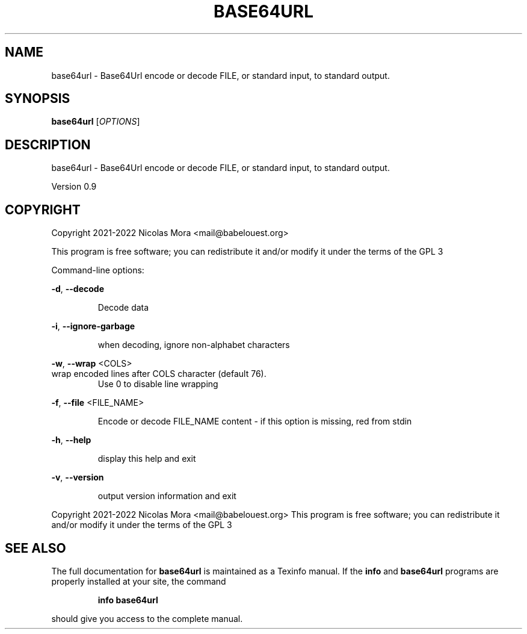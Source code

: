 .\" DO NOT MODIFY THIS FILE!  It was generated by help2man 1.48.1.
.TH BASE64URL "1" "March 2022" "base64url 0.9" "User Commands"
.SH NAME
base64url \- Base64Url encode or decode FILE, or standard input, to standard output.
.SH SYNOPSIS
.B base64url
[\fI\,OPTIONS\/\fR]
.SH DESCRIPTION
base64url \- Base64Url encode or decode FILE, or standard input, to standard output.
.PP
Version 0.9
.SH COPYRIGHT
Copyright 2021\-2022 Nicolas Mora <mail@babelouest.org>
.PP
This program is free software; you can redistribute it and/or
modify it under the terms of the GPL 3
.PP
Command\-line options:
.PP
\fB\-d\fR, \fB\-\-decode\fR
.IP
Decode data
.PP
\fB\-i\fR, \fB\-\-ignore\-garbage\fR
.IP
when decoding, ignore non\-alphabet characters
.PP
\fB\-w\fR, \fB\-\-wrap\fR <COLS>
.TP
wrap encoded lines after COLS character (default 76).
Use 0 to disable line wrapping
.PP
\fB\-f\fR, \fB\-\-file\fR <FILE_NAME>
.IP
Encode or decode FILE_NAME content \- if this option is missing, red from stdin
.PP
\fB\-h\fR, \fB\-\-help\fR
.IP
display this help and exit
.PP
\fB\-v\fR, \fB\-\-version\fR
.IP
output version information and exit
.PP
.br
Copyright 2021\-2022 Nicolas Mora <mail@babelouest.org>
This program is free software; you can redistribute it and/or
modify it under the terms of the GPL 3
.SH "SEE ALSO"
The full documentation for
.B base64url
is maintained as a Texinfo manual.  If the
.B info
and
.B base64url
programs are properly installed at your site, the command
.IP
.B info base64url
.PP
should give you access to the complete manual.
